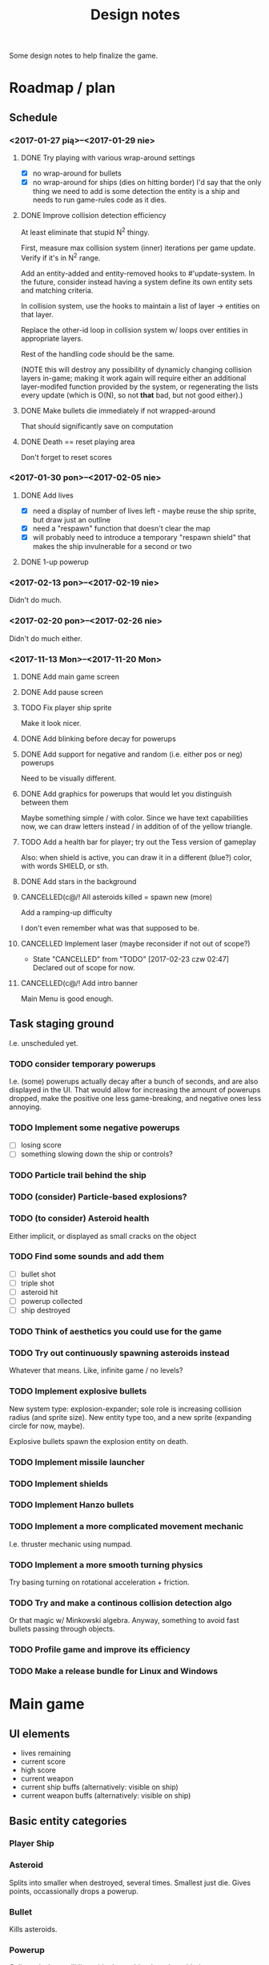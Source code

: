 #+title: Design notes
#+startup: hidestars

Some design notes to help finalize the game.

* Roadmap / plan

** Schedule
*** <2017-01-27 pią>--<2017-01-29 nie>

**** DONE Try playing with various wrap-around settings
     CLOSED: [2017-01-29 nie 14:07]
     - [X] no wrap-around for bullets
     - [X] no wrap-around for ships (dies on hitting border)
       I'd say that the only thing we need to add is some detection the entity is a ship and needs to run game-rules code as it dies.

**** DONE Improve collision detection efficiency
     CLOSED: [2017-01-28 sob 21:23]
     At least eliminate that stupid N^2 thingy.

     First, measure max collision system (inner) iterations per game update. Verify if it's in N^2
     range.

     Add an entity-added and entity-removed hooks to #'update-system. In the future, consider
     instead having a system define its own entity sets and matching criteria.

     In collision system, use the hooks to maintain a list of layer -> entities on that layer.

     Replace the other-id loop in collision system w/ loops over entities in appropriate layers.

     Rest of the handling code should be the same.

     (NOTE this will destroy any possibility of dynamicly changing collision layers in-game; making
     it work again will require either an additional layer-modifed function provided by the system,
     or regenerating the lists every update (which is O(N), so not *that* bad, but not good
     either).)

**** DONE Make bullets die immediately if not wrapped-around
     CLOSED: [2017-01-27 pią 22:32]
     That should significantly save on computation

**** DONE Death == reset playing area
     CLOSED: [2017-01-27 pią 01:33]
     Don't forget to reset scores

*** <2017-01-30 pon>--<2017-02-05 nie>

**** DONE Add lives
     CLOSED: [2017-01-29 nie 15:10]
     - [X] need a display of number of lives left - maybe reuse the ship sprite, but draw just an outline
     - [X] need a "respawn" function that doesn't clear the map
     - [X] will probably need to introduce a temporary "respawn shield" that makes the ship invulnerable for a second or two

**** DONE 1-up powerup
     CLOSED: [2017-01-29 nie 15:19]

*** <2017-02-13 pon>--<2017-02-19 nie>
    Didn't do much.

*** <2017-02-20 pon>--<2017-02-26 nie>
    Didn't do much either.

*** <2017-11-13 Mon>--<2017-11-20 Mon>

**** DONE Add main game screen
     CLOSED: [2017-11-14 Tue 21:32]

**** DONE Add pause screen
     CLOSED: [2017-11-14 Tue 21:32]

**** TODO Fix player ship sprite
     Make it look nicer.

**** DONE Add blinking before decay for powerups
     CLOSED: [2017-11-19 Sun 18:18]

**** DONE Add support for negative and random (i.e. either pos or neg) powerups
     CLOSED: [2017-11-19 Sun 20:52]
     Need to be visually different.

**** DONE Add graphics for powerups that would let you distinguish between them
     CLOSED: [2017-11-19 Sun 20:52]
     Maybe something simple / with color. Since we have text capabilities now, we can draw letters instead / in addition of
     of the yellow triangle.

**** TODO Add a health bar for player; try out the Tess version of gameplay
     Also: when shield is active, you can draw it in a different (blue?) color, with words SHIELD, or sth.

**** DONE Add stars in the background
     CLOSED: [2017-11-19 Sun 16:30]

**** CANCELLED(c@/! All asteroids killed = spawn new (more)
     CLOSED: [2017-11-15 Wed 19:02]
     Add a ramping-up difficulty

     I don't even remember what was that supposed to be.

**** CANCELLED Implement laser (maybe reconsider if not out of scope?)
     CLOSED: [2017-02-23 czw 02:47]
     - State "CANCELLED"  from "TODO"       [2017-02-23 czw 02:47] \\
       Declared out of scope for now.

**** CANCELLED(c@/! Add intro banner
     CLOSED: [2017-11-15 Wed 19:03]
     Main Menu is good enough.

** Task staging ground
   I.e. unscheduled yet.

*** TODO consider temporary powerups
    I.e. (some) powerups actually decay after a bunch of seconds, and are also
    displayed in the UI. That would allow for increasing the amount of
    powerups dropped, make the positive one less game-breaking, and negative
    ones less annoying.

*** TODO Implement some negative powerups
    - [ ] losing score
    - [ ] something slowing down the ship or controls?

*** TODO Particle trail behind the ship

*** TODO (consider) Particle-based explosions?

*** TODO (to consider) Asteroid health
    Either implicit, or displayed as small cracks on the object

*** TODO Find some sounds and add them
    - [ ] bullet shot
    - [ ] triple shot
    - [ ] asteroid hit
    - [ ] powerup collected
    - [ ] ship destroyed

*** TODO Think of aesthetics you could use for the game

*** TODO Try out continuously spawning asteroids instead
    Whatever that means. Like, infinite game / no levels?

*** TODO Implement explosive bullets
    New system type: explosion-expander; sole role is increasing collision radius (and sprite
    size). New entity type too, and a new sprite (expanding circle for now, maybe).

    Explosive bullets spawn the explosion entity on death.

*** TODO Implement missile launcher

*** TODO Implement shields

*** TODO Implement Hanzo bullets

*** TODO Implement a more complicated movement mechanic
    I.e. thruster mechanic using numpad.

*** TODO Implement a more smooth turning physics
    Try basing turning on rotational acceleration + friction.

*** TODO Try and make a continous collision detection algo
    Or that magic w/ Minkowski algebra. Anyway, something to avoid fast bullets passing through objects.

*** TODO Profile game and improve its efficiency

*** TODO Make a release bundle for Linux and Windows

* Main game
** UI elements
   - lives remaining
   - current score
   - high score
   - current weapon
   - current ship buffs (alternatively: visible on ship)
   - current weapon buffs (alternatively: visible on ship)

** Basic entity categories

*** Player Ship
*** Asteroid
    Splits into smaller when destroyed, several times. Smallest just die.
    Gives points, occassionally drops a powerup.

*** Bullet
    Kills asteroids.

*** Powerup
    Collected when colliding with player ship; decaying with time.

*** (future) some other kind of enemy (maybe an intelligent one)

** Buffs
   ALL BUFFS ARE INDEPENDENT and can be intermixed, though in some cases, a combination may be meaningless.

*** Gun types
    - [X] machine gun - fires bullets
    - [ ] cannon - fires explosive bullets
    - [ ] missile launcher - fires homing missiles that aim for closest target
    - [ ] laser - fires laser beams that can hit all targets along the beam

*** Gun buffs
    Can be equipped simultaneously.
    - [X] triple shot - shoots 3 bullets in spread, like: \|/.
    - [X] bidirectional shot - shoots additional bullet from behind
    - [X] faster fire - halves cooldown
    - [X] faster bullets - bullets move faster (not applicable to laser)
    - [X] big bullets - mutliplies the size of the bullet

*** Bullet types
    - [X] standard - collision = hit
    - [ ] explosive - short range; explode on collision or decay, explosion kills everything in range
    - [ ] fragmentary - on collision, besides destroying the target it splits into number of standard bullet shards somewhat uniformly
    - [ ] Hanzo - like fragmentary, except fragments are fast-moving and launched in a fan, as if they bounced off the target's bounding sphere

*** Bullet buffs
    - [X] longer living bullets - increases (e.g. doubles) the life time of bullets

*** Ship buffs
    - [ ] shield - a shield that can resist one collision with an asteroid
    - [ ] repulsor - pushes asteroids away a bit in a small radius around the ship

** Game rules
   - player starts with N lives
   - ship collides with asteroid => asteroid is destroyed, and:
     - player has shield => player loses shield
     - player has no shield => ship is destroyed, player loses life
   - lives == 0 => game over
   - asteroid is destroyed => player gets points for it
   - asteroids are continuously spawned randomly at the edge of the screen
     - asteroid spawn frequency, starting size and starting speed increases with game time
   - game has no win condition - you fight until you die

** Bugs to fix
*** BUG Collision handling fires multiple time per frame for an object if it collides with several other
    This way, one bullet can destroy a bunch of asteroids at the same time.
    Should not happen by default, IMO. Or at least, not for normal bullets.

    IMO best way would be to mark standard bullets as "dead" in collision handling,
    and reject further collision pairs in which a "dead" bullet shows up.

*** BUG Sometimes you respawn with asteroids that just start to split
    Theory: if you die in the same frame an asteroid is about to be torn apart,
    child asteroids are spawned *after* all other entities are marked for deletion,
    leading to those children remaining.

    Could fire up additional #'p2de:schedule-all-entities-for-deletion and hope the player
    won't notice one frame of invalid game state, but I would prefer a cleaner solution.

* Playtesting ideas

** Tess
   <2017-01-28 sob>
   - [ ] negatywne bonusy
   - [ ] bonusy pytajniki (nie wiadomo czy pozytywny czy negatywny)
   - [X] zmniejszyć max szybkość statku
   - [ ] lepsze bronie dostępne z kolejnymi poziomami
   - [ ] rozpadanie się asteroid na późniejszym poziomie
   - [ ] miganie powerupów przed decayem
   - [X] tymczasowa osłona po respawnie przy stracie życia
   - [ ] alternatywa: zamiast żyć, pasek energii
     - większa asteroida = większy damage
     - asteroida nie umiera od zderzenia
     - [my idea] może im szybciej tym większy damage?
     - [my idea] also: odbicie się od asteroidy (niesprężyste, ale zawsze) - może być fajna mechanika gry :D
